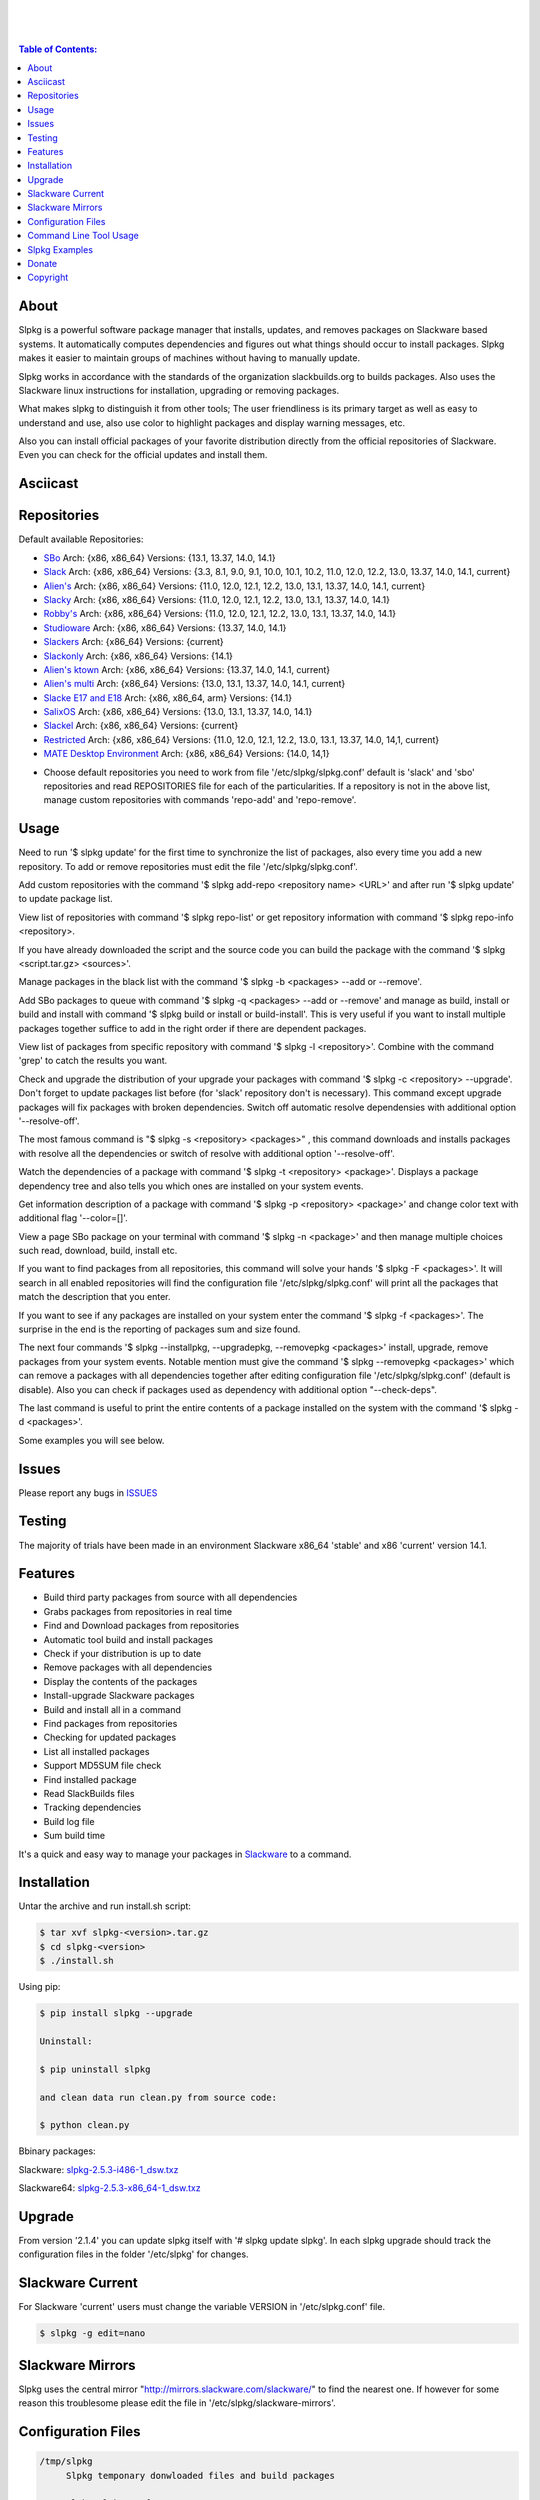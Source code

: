 .. image:: https://img.shields.io/github/release/dslackw/slpkg.svg
    :target: https://github.com/dslackw/slpkg/releases
.. image:: https://travis-ci.org/dslackw/slpkg.svg?branch=master
    :target: https://travis-ci.org/dslackw/slpkg
.. image:: https://landscape.io/github/dslackw/slpkg/master/landscape.png
    :target: https://landscape.io/github/dslackw/slpkg/master
.. image:: https://img.shields.io/codacy/6464ba0bd1e342e28388c71a34b3a5e8.svg
    :target: https://www.codacy.com/public/dzlatanidis/slpkg/dashboard
.. image:: https://img.shields.io/pypi/dm/slpkg.svg
    :target: https://pypi.python.org/pypi/slpkg
.. image:: https://img.shields.io/sourceforge/dt/slpkg.svg
    :target: https://sourceforge.net/projects/slpkg/
.. image:: https://img.shields.io/badge/license-GPLv3-blue.svg
    :target: https://github.com/dslackw/slpkg
.. image:: https://img.shields.io/github/stars/dslackw/slpkg.svg
    :target: https://github.com/dslackw/slpkg
.. image:: https://img.shields.io/github/forks/dslackw/slpkg.svg
    :target: https://github.com/dslackw/slpkg
.. image:: https://img.shields.io/github/issues/dslackw/slpkg.svg
    :target: https://github.com/dslackw/slpkg/issues
 
|

.. image:: https://raw.githubusercontent.com/dslackw/images/master/slpkg/slpkg_package.png
    :target: https://github.com/dslackw/slpkg

|

.. image:: https://raw.githubusercontent.com/dslackw/images/master/slpkg/poweredbyslack.gif
    :target: http://www.slackware.com/
|

.. contents:: Table of Contents:


About
-----

Slpkg is a powerful software package manager that installs, updates, and removes packages on 
Slackware based systems. It automatically computes dependencies and figures out what things 
should occur to install packages. Slpkg makes it easier to maintain groups of machines without 
having to manually update.

Slpkg works in accordance with the standards of the organization slackbuilds.org 
to builds packages. Also uses the Slackware linux instructions for installation,
upgrading or removing packages. 

What makes slpkg to distinguish it from other tools; The user friendliness is its primary 
target as well as easy to understand and use, also use color to highlight packages and 
display warning messages, etc.

Also you can install official packages of your favorite distribution directly from the 
official repositories of Slackware. Even you can check for the official updates and install them.


Asciicast
---------

.. youtube:: https://www.youtube.com/watch?v=oTtD4XhHKlA


Repositories
------------

Default available Repositories:

- `SBo <http://slackbuilds.org/>`_
  Arch: {x86, x86_64}
  Versions: {13.1, 13.37, 14.0, 14.1}
- `Slack <http://www.slackware.com/>`_
  Arch: {x86, x86_64}
  Versions: {3.3, 8.1, 9.0, 9.1, 10.0, 10.1, 10.2, 11.0, 12.0, 12.2, 13.0, 13.37, 14.0, 14.1, current}
- `Alien's <http://www.slackware.com/~alien/slackbuilds/>`_
  Arch: {x86, x86_64}
  Versions: {11.0, 12.0, 12.1, 12.2, 13.0, 13.1, 13.37, 14.0, 14.1, current}
- `Slacky <http://repository.slacky.eu/>`_
  Arch: {x86, x86_64}
  Versions: {11.0, 12.0, 12.1, 12.2, 13.0, 13.1, 13.37, 14.0, 14.1}
- `Robby's <http://rlworkman.net/pkgs/>`_
  Arch: {x86, x86_64}
  Versions: {11.0, 12.0, 12.1, 12.2, 13.0, 13.1, 13.37, 14.0, 14.1}
- `Studioware <http://studioware.org/packages>`_
  Arch: {x86, x86_64}
  Versions: {13.37, 14.0, 14.1}
- `Slackers <http://www.slackers.it/repository/>`_
  Arch: {x86_64}
  Versions: {current}
- `Slackonly <https://slackonly.com/>`_
  Arch: {x86, x86_64}
  Versions: {14.1}
- `Alien's ktown <http://alien.slackbook.org/ktown/>`_
  Arch: {x86, x86_64}
  Versions: {13.37, 14.0, 14.1, current}
- `Alien's multi <http://www.slackware.com/~alien/multilib/>`_
  Arch: {x86_64}
  Versions: {13.0, 13.1, 13.37, 14.0, 14.1, current}
- `Slacke E17 and E18 <http://ngc891.blogdns.net/pub/>`_
  Arch: {x86, x86_64, arm}
  Versions: {14.1}
- `SalixOS <http://download.salixos.org/>`_
  Arch: {x86, x86_64}
  Versions: {13.0, 13.1, 13.37, 14.0, 14.1}
- `Slackel <http://www.slackel.gr/repo/>`_
  Arch: {x86, x86_64}
  Versions: {current}
- `Restricted <http://taper.alienbase.nl/mirrors/people/alien/restricted_slackbuilds/>`_
  Arch: {x86, x86_64}
  Versions: {11.0, 12.0, 12.1, 12.2, 13.0, 13.1, 13.37, 14.0, 14,1, current}
- `MATE Desktop Environment <http://slackware.org.uk/msb/>`_
  Arch: {x86, x86_64}
  Versions: {14.0, 14,1}


* Choose default repositories you need to work from file '/etc/slpkg/slpkg.conf' default is 
  'slack' and 'sbo' repositories and read REPOSITORIES file for each of the particularities.
  If a repository is not in the above list, manage custom repositories with commands 'repo-add'
  and 'repo-remove'.


Usage
-----

Need to run '$ slpkg update' for the first time to synchronize the list of packages,
also every time you add a new repository.
To add or remove repositories must edit the file '/etc/slpkg/slpkg.conf'.

Add custom repositories with the command '$ slpkg add-repo <repository name> <URL>' and after
run '$ slpkg update' to update package list.

View list of repositories with command '$ slpkg repo-list' or get repository information with
command '$ slpkg repo-info <repository>.

If you have already downloaded the script and the source code you can build the package with 
the command '$ slpkg <script.tar.gz> <sources>'.

Manage packages in the black list with the command '$ slpkg -b <packages> --add or --remove'.

Add SBo packages to queue with command '$ slpkg -q <packages> --add or --remove' and manage as 
build, install or build and install with command '$ slpkg build or install or build-install'.
This is very useful if you want to install multiple packages together suffice to add in the right 
order if there are dependent packages.

View list of packages from specific repository with command '$ slpkg -l <repository>'.
Combine with the command 'grep' to catch the results you want.

Check and upgrade the distribution of your upgrade your packages with command '$ slpkg -c <repository> 
--upgrade'. Don't forget to update packages list before (for 'slack' repository don't is necessary).
This command except upgrade packages will fix packages with broken dependencies. Switch  off automatic
resolve dependensies with additional option '--resolve-off'.

The most famous command is "$ slpkg -s <repository> <packages>" , this command downloads and 
installs packages with resolve all the dependencies or switch of resolve with additional option
'--resolve-off'.

Watch the dependencies of a package with command '$ slpkg -t <repository> <package>'.
Displays a package dependency tree and also tells you which ones are installed on your system events.

Get information description of a package with command '$ slpkg -p <repository> <package>' and change
color text with additional flag '--color=[]'.

View a page SBo package on your terminal with command '$ slpkg -n <package>' and then manage multiple 
choices such read, download, build, install etc.

If you want to find packages from all repositories, this command will solve your hands '$ slpkg -F 
<packages>'. It will search in all enabled repositories will find the configuration file 
'/etc/slpkg/slpkg.conf' will print all the packages that match the description that you enter.

If you want to see if any packages are installed on your system enter the command '$ slpkg -f <packages>'.
The surprise in the end is the reporting of packages sum and size found.

The next four commands '$ slpkg --installpkg, --upgradepkg, --removepkg <packages>' install, upgrade, 
remove packages from your system events.
Notable mention must give the command '$ slpkg --removepkg <packages>' which can remove a packages 
with all dependencies together after editing configuration file '/etc/slpkg/slpkg.conf' 
(default is disable). Also you can check if packages used as dependency with additional option 
"--check-deps".

The last command is useful to print the entire contents of a package installed on the system with the
command '$ slpkg -d <packages>'.

Some examples you will see below.


Issues
------

Please report any bugs in `ISSUES <https://github.com/dslackw/slpkg/issues>`_


Testing
-------

The majority of trials have been made in an environment Slackware x86_64 'stable' 
and x86 'current' version 14.1.


Features
--------

- Build third party packages from source with all dependencies
- Grabs packages from repositories in real time
- Find and Download packages from repositories 
- Automatic tool build and install packages
- Check if your distribution is up to date
- Remove packages with all dependencies
- Display the contents of the packages
- Install-upgrade Slackware packages
- Build and install all in a command
- Find packages from repositories
- Checking for updated packages
- List all installed packages
- Support MD5SUM file check
- Find installed package
- Read SlackBuilds files
- Τracking dependencies
- Build log file
- Sum build time

It's a quick and easy way to manage your packages in `Slackware <http://www.slackware.com/>`_
to a command.


Installation
------------

Untar the archive and run install.sh script:

.. code-block:: bash
    
    $ tar xvf slpkg-<version>.tar.gz
    $ cd slpkg-<version>
    $ ./install.sh

Using pip:

.. code-block:: bash
    
    $ pip install slpkg --upgrade
    
    Uninstall:

    $ pip uninstall slpkg

    and clean data run clean.py from source code:

    $ python clean.py

Bbinary packages:

Slackware: `slpkg-2.5.3-i486-1_dsw.txz <https://github.com/dslackw/slpkg/releases/download/v2.5.3/slpkg-2.5.3-i486-1_dsw.txz>`_

Slackware64: `slpkg-2.5.3-x86_64-1_dsw.txz <https://github.com/dslackw/slpkg/releases/download/v2.5.3/slpkg-2.5.3-x86_64-1_dsw.txz>`_


Upgrade
-------

From version '2.1.4' you can update slpkg itself with '# slpkg update slpkg'.
In each slpkg upgrade should track the configuration files in the folder '/etc/slpkg' 
for changes.


Slackware Current
-----------------

For Slackware 'current' users must change the variable VERSION in '/etc/slpkg.conf' file.

.. code-block:: bash

    $ slpkg -g edit=nano


Slackware Mirrors
-----------------

Slpkg uses the central mirror "http://mirrors.slackware.com/slackware/" to find the 
nearest one. If however for some reason this troublesome please edit the file in 
'/etc/slpkg/slackware-mirrors'.


Configuration Files
-------------------

.. code-block:: bash

    /tmp/slpkg
         Slpkg temponary donwloaded files and build packages

    /etc/slpkg/slpkg.conf
         General configuration of slpkg

    /etc/slpkg/blacklist
         List of packages to skip

    /etc/slpkg/slackware-mirrors
         List of Slackware Mirrors

    /etc/slpkg/custom-repositories
         List of custom repositories

    /var/log/slpkg
         ChangeLog.txt repositories files
         SlackBuilds logs and dependencies files

    /var/lib/slpkg
         PACKAGES.TXT files 
         SLACKBUILDS.TXT files
         CHECKSUMS.md5 files
         FILELIST.TXT files

    /etc/slpkg/slackware-changelogs-mirror
         Slackware changelogs mirror

     
Command Line Tool Usage
-----------------------

.. code-block:: bash
    
    Slpkg is a user-friendly package manager for Slackware installations
                                                     _       _
                                                 ___| |_ __ | | ____ _
                                                / __| | "_ \| |/ / _` |
                                                \__ \ | |_) |   < (_| |
                                                |___/_| .__/|_|\_\__, |
                                                      |_|        |___/

    Commands:
       update, --only=[...]                     Run this command to update all
                                                the packages list.
       upgrade, --only=[...]                    Delete and recreate all packages
                                                lists.
       repo-add [repository name] [URL]         Add custom repository.
       repo-remove [repository]                 Remove custom repository.
       repo-list                                Print a list of all the
                                                repositories.
       repo-info [repository]                   Get information about a
                                                repository.
       update slpkg                             Upgrade the program directly from
                                                repository.

    Optional arguments:
      -h, --help                                Print this help message and exit.
      -v, --version                             Print program version and exit.
      -a, --autobuild, [script] [source...]     Auto build SBo packages.
                                                If you already have downloaded the
                                                script and the source code you can
                                                build a new package with this
                                                command.
      -b, --blacklist, [package...] --add,      Manage packages in the blacklist.
          --remove, list                        Add or remove packages and print
                                                the list. Each package is added
                                                here will not be accessible by the
                                                program.
      -q, --queue, [package...] --add,          Manage SBo packages in the queue.
          --remove, list, build, install,       Add or remove and print the list
          build-install                         of packages. Build and then install
                                                the packages from the queue.
      -g, --config, print, edit=[editor]        Configuration file management.
                                                Print the configuration file or
                                                edit.
      -l, --list, [repository], --index,        Print a list of all available
          --installed                           packages repository, index or print
                                                only packages installed on the
                                                system.
      -c, --check, [repository], --upgrade,     Check, view and install updated
          --skip=[...] --resolve--off           packages from repositories.
      -s, --sync, [repository] [package...],    Sync packages. Install packages
          --resolve-off                         directly from remote repositories
                                                with all dependencies.
      -t, --tracking, [repository] [package]    Tracking package dependencies and
                                                print package dependenies tree with
                                                highlight if packages is installed.
      -p, --desc, [repository] [package],       Print description of a package
          --color=[]                            directly from the repository and
                                                change color text.
      -n, --network, [package]                  View a standard of SBo page in
                                                terminal and manage multiple options
                                                like reading, downloading, building
                                                installation, etc.
      -F, --FIND, [package...]                  Find packages from repositories and
                                                search at each enabled repository
                                                and prints results.
      -f, --find, [package...]                  Find and print installed packages
                                                reporting the size and the sum.
      -i, --installpkg, [options] [package...]  Installs single or multiple *.tgz
          options=[--warn, --md5sum, --root,    (or .tbz, .tlz, .txz) Slackware
          --infobox, --menu, --terse, --ask,    binary packages designed for use
          --priority, --tagfile]                with the Slackware Linux
                                                distribution onto your system.
      -u, --upgradepkg, [options] [package...]  Upgrade single or multiple Slackware
          options=[--dry-run, --install-new,    binary packages from an older
          --reinstall, --verbose]               version to a newer one.
      -r, --removepkg, [options] [package...],  Removes a previously installed
          --check-deps                          Slackware binary packages,
          options=[-warn, -preserve, -copy,     while writing a progress report
          -keep]                                to the standard output.
      -d, --display, [package...]               Display the installed packages
                                                contents and file list.

Slpkg Examples
--------------

If you use slpkg for the first time will have to create and update the package 
list. This command must be executed to update the package lists:

.. code-block:: bash

    $ slpkg update

    Update repository slack .......................Done
    Update repository sbo .............Done
    Update repository alien ...Done
    Update repository slacky .....................................Done
    Update repository studio ...................Done
    Update repository slackr .............................................Done
    Update repository slonly ...Done
    Update repository ktown ...Done
    Update repository salix ..................Done
    Update repository slacke ...Done
    Update repository slackl ...Done
    Update repository multi ...Done
    Update repository msb ........Done

    Update specifically repositories:

    $ slpkg update --only=sbo,msb,slacky

    Also you can check ChangeLog.txt for changes like:

    $ slpkg -c sbo

    News in ChangeLog.txt


Add and remove custom repositories:

.. code-block:: bash

    $ slpkg repo-add ponce http://ponce.cc/slackware/slackware64-14.1/packages/

    Repository 'ponce' successfully added


    $ slpkg repo-remove ponce

    Repository 'ponce' successfully removed

    
View information about the repositories:
    
.. code-block:: bash

    $ slpkg repo-list
    
    +==============================================================================
    | Repo id  Repo URL                                            Default   Status
    +==============================================================================
      alien    http://www.slackware.com/~alien/slackbuilds/        yes     disabled
      ktown    http://alien.slackbook.org/ktown/                   yes     disabled
      msb      http://slackware.org.uk/msb/                        yes      enabled
      multi    http://www.slackware.com/~alien/multilib/           yes     disabled
      ponce    http://ponce.cc/slackware/slackware64-14.1/packa~   no       enabled
      rested   http://taper.alienbase.nl/mirrors/people/alien/r~   yes     disabled
      rlw      http://rlworkman.net/pkgs/                          yes     disabled
      salix    http://download.salixos.org/                        yes     disabled
      sbo      http://slackbuilds.org/slackbuilds/                 yes      enabled
      slack    http://ftp.cc.uoc.gr/mirrors/linux/slackware/       yes      enabled
      slacke   http://ngc891.blogdns.net/pub/                      yes     disabled
      slackl   http://www.slackel.gr/repo/                         yes     disabled
      slackr   http://www.slackers.it/repository/                  yes     disabled
      slacky   http://repository.slacky.eu/                        yes     disabled
      slonly   https://slackonly.com/pub/packages/                 yes     disabled
      studio   http://studioware.org/files/packages/               yes     disabled

    15/15 enabled default repositories and 1 custom.
    For enable or disable default repositories edit '/etc/slpkg/slpkg.conf' file.

    $ slpkg repo-info alien

    Default: yes
    Last updated: Tue Dec 23 11:48:31 UTC 2014
    Number of packages: 3149
    Repo id: alien
    Repo url: http://www.slackware.com/~alien/slackbuilds/
    Status: enabled
    Total compressed packages: 9.3 Gb
    Total uncompressed packages: 36.31 Gb


Installing packages from the repositories (supporting multi packages):

.. code-block:: bash
    
    $ slpkg -s sbo brasero
    Reading package lists .....Done
    Resolving dependencies ....Done

    The following packages will be automatically installed or upgraded 
    with new version:

    +==============================================================================
    | Package                 New version        Arch    Build  Repos          Size
    +==============================================================================
    Installing:
     brasero                  3.12.1             x86_64         SBo
    Installing for dependencies:
     orc                      0.4.23             x86_64         SBo
     gstreamer1               1.4.5              x86_64         SBo
     gst1-plugins-base        1.4.5              x86_64         SBo
     gst1-plugins-bad         1.4.5              x86_64         SBo

    Installing summary
    ===============================================================================
    Total 5 packages.
    5 packages will be installed, 0 allready installed and 0 package
    will be upgraded.

    Would you like to continue [Y/n]?
    
    
    Example install multi packages:
    
    $ slpkg -s sbo brasero pylint atkmm
    Reading package lists ..........Done
    Resolving dependencies ......Done

    The following packages will be automatically installed or upgraded 
    with new version:
    
    +==============================================================================
    | Package                 New version        Arch    Build  Repos          Size
    +==============================================================================
    Installing:
     brasero                  3.12.1             x86_64         SBo
     pylint-1.3.1             1.3.1              x86_64         SBo
     atkmm                    2.22.7             x86_64         SBo
    Installing for dependencies:
     libsigc++                2.2.11             x86_64         SBo
     glibmm                   2.36.2             x86_64         SBo
     cairomm                  1.10.0             x86_64         SBo
     pangomm                  2.34.0             x86_64         SBo
     six-1.8.0                1.8.0              x86_64         SBo
     pysetuptools-17.0        17.0               x86_64         SBo
     logilab-common-0.63.2    0.63.2             x86_64         SBo
     astroid-1.3.6            1.3.6              x86_64         SBo
     orc                      0.4.23             x86_64         SBo
     gstreamer1               1.4.5              x86_64         SBo
     gst1-plugins-base        1.4.5              x86_64         SBo
     gst1-plugins-bad         1.4.5              x86_64         SBo

    Installing summary
    ===============================================================================
    Total 15 packages.
    10 packages will be installed, 5 allready installed and 0 package
    will be upgraded.

    Would you like to continue [Y/n]?


    Example from 'alien' repository:

    $ slpkg -s alien atkmm
    Reading package lists .....Done
    Resolving dependencies .........Done

    +==============================================================================
    | Package                 Version            Arch    Build  Repos          Size
    +==============================================================================
    Installing:
     atkmm                    2.22.6             x86_64  1      alien         124 K
    Installing for dependencies:
     libsigc++                2.2.10             x86_64  2      alien         128 K
     glibmm                   2.32.1             x86_64  1      alien        1012 K
     cairomm                  1.10.0             x86_64  2      alien         124 K
     pangomm                  2.28.4             x86_64  1      alien         124 K

    Installing summary
    ===============================================================================
    Total 5 packages.
    5 packages will be installed, 0 will be upgraded and 0 will be reinstalled.
    Need to get 124 Kb of archives.
    After this process, 620 Kb of additional disk space will be used.

    Would you like to continue [Y/n]?

    
    Close auto resolve dependencies:

    $ slpkg -s alien atkm --resolve-off
    Reading package lists .....Done

    The following packages will be automatically installed or upgraded 
    with new version:

    +==============================================================================
    | Package                 New Version        Arch    Build  Repos          Size
    +==============================================================================
    Installing:
     atkmm                    2.22.6             x86_64  1      alien         124 K
    
     Installing summary
     ===============================================================================
     Total 1 package.
     1 package will be installed, 0 will be upgraded and 0 will be reinstalled.
     Need to get 124 Kb of archives.
     After this process, 620 Kb of additional disk space will be used.

     Would you like to continue [Y/n]?



Build packages and passing variables to the script:

.. code-block:: bash

    First export variable(s) like:
    
    $ export FFMPEG_ASS=yes FFMPEG_X264=yes
    
    
    And then run as you know:

    $ slpkg -s sbo ffmpeg

    or

    $ slpkg -n ffmpeg

    or if already script and source donwloaded:

    $ slpkg -a ffmpeg.tar.gz ffmpeg-2.1.5.tar.bz2

    
Tracking all dependencies of packages,
and also displays installed packages:

.. code-block:: bash

    $ slpkg -t sbo brasero
    Reading package lists ......Done

    +=========================
    | brasero dependencies   :
    +=========================
    \ 
     +---[ Tree of dependencies ]
     |
     +--1 orc
     |
     +--2 gstreamer1
     |
     +--3 gst1-plugins-base
     |
     +--4 gst1-plugins-bad
     |
     +--5 libunique


Check if your packages is up to date or changes in ChangeLog.txt:

.. code-block:: bash

    You can check ChangeLog.txt for changes before with command:

    $ slpkg -c sbo

    News in ChangeLog.txt

    And check if packages need upgrade with:

    $ slpkg -c sbo --upgrade
    Checking ...................Done
    Reading package lists ......Done
    Resolving dependencies ...Done

    The following packages will be automatically installed or upgraded 
    with new version:

    +==============================================================================
    | Package                 Version            Arch    Build  Repos          Size
    +==============================================================================
    Upgrading:
     astroid-1.3.2            1.3.4              x86_64         SBo           
     jdk-7u51                 8u31               x86_64         SBo           
    Installing for dependencies:
     six-1.7.3                1.8.0              x86_64         SBo           
     logilab-common-0.60.1    0.63.2             x86_64         SBo           
     pysetuptools-6.1         7.0                x86_64         SBo           

    Installing summary
    ===============================================================================
    Total 5 packages.
    0 package will be installed, 2 allready installed and 3 packages
    will be upgraded.

    Would you like to continue [Y/n]?


    $ slpkg -c slacky --upgrade
    Checking ........................Done
    Reading package lists ....Done
    Resolving dependencies ..........Done

    +==============================================================================
    | Package                 Version            Arch    Build  Repos          Size
    +==============================================================================
    Upgrading:
     gstreamer1-1.4.1         1.4.4              x86_64  1      slacky       1563 K

    Installing summary
    ===============================================================================
    Total 1 package.
    0 package will be installed, 1 will be upgraded and 0 will be reinstalled.
    Need to get 1.53 Mb of archives.
    After this process, 14.55 Mb of additional disk space will be used.

    Would you like to continue [Y/n]? 


Check if your Slackware distribution is up to date.
This option works independently of the others i.e not need before updating the list of
packages by choosing "# slpkg update", works directly with the official repository and
why always you can have updated your system:

.. code-block:: bash

    $ slpkg -c slack --upgrade
    Reading package lists .......Done

    These packages need upgrading:
    
    +==============================================================================
    | Package                   Version          Arch     Build  Repos         Size
    +==============================================================================
    Upgrading:
     dhcpcd-6.0.5               6.0.5            x86_64   3      Slack         92 K
     samba-4.1.0                4.1.11           x86_64   1      Slack       9928 K
     xscreensaver-5.22          5.29             x86_64   1      Slack       3896 K

    Installing summary
    ===============================================================================
    Total 3 package will be upgrading and 0 will be installed.
    Need to get 13.58 Mb of archives.
    After this process, 76.10 Mb of additional disk space will be used.
    
    Would you like to continue [Y/n]?


Skip packages when upgrading:

.. code-block:: bash

    $ slpkg -c sbo --upgrade --skip=pip,jdk
    Checking ...................Done
    Reading package lists ......Done
    Resolving dependencies ...Done

    The following packages will be automatically installed or upgraded 
    with new version:

    +==============================================================================
    | Package                 Version            Arch    Build  Repos          Size
    +==============================================================================
    Upgrading:
     cffi-1.0.1               1.1.0              x86_64         SBo
    Installing for dependencies:
     pysetuptools-17.0        17.0               x86_64         SBo
     pycparser-2.12           2.13               x86_64         SBo

    Installing summary
    ===============================================================================
    Total 3 packages.
    0 package will be installed, 1 allready installed and 2 packages
    will be upgraded.

    Would you like to continue [Y/n]?

    
View complete slackbuilds.org site in your terminal.
Read fies, download, build or install:

.. code-block:: bash

    $ slpkg -n bitfighter
    Reading package lists ...Done
    
    +===============================================================================
    | Package bitfighter --> http://slackbuilds.org/repository/14.1/games/bitfighter/
    +===============================================================================
    | Description : multi-player combat game
    | SlackBuild : bitfighter.tar.gz
    | Sources : bitfighter-019c.tar.gz, classic_level_pack.zip 
    | Requirements : OpenAL, SDL2, speex, libmodplug
    +===============================================================================
     README               View the README file
     SlackBuild           View the SlackBuild file
     Info                 View the Info file
     Download             Download this package
     Build                Download and build this package
     Install              Download/Build/Install
     Quit                 Quit
     
     Choose an option: _

     
Auto tool to build package:

.. code-block:: bash

    Two files termcolor.tar.gz and termcolor-1.1.0.tar.gz
    must be in the same directory.
    (slackbuild script & source code or extra sources if needed)

    $ slpkg -a termcolor.tar.gz termcolor-1.1.0.tar.gz

    termcolor/
    termcolor/slack-desc
    termcolor/termcolor.info
    termcolor/README
    termcolor/termcolor.SlackBuild
    termcolor-1.1.0/
    termcolor-1.1.0/CHANGES.rst
    termcolor-1.1.0/COPYING.txt
    termcolor-1.1.0/README.rst
    termcolor-1.1.0/setup.py
    termcolor-1.1.0/termcolor.py
    termcolor-1.1.0/PKG-INFO
    running install
    running build
    running build_py
    creating build
    creating build/lib
    copying termcolor.py -> build/lib
    running install_lib
    creating /tmp/SBo/package-termcolor/usr
    creating /tmp/SBo/package-termcolor/usr/lib64
    creating /tmp/SBo/package-termcolor/usr/lib64/python2.7
    creating /tmp/SBo/package-termcolor/usr/lib64/python2.7/site-packages
    copying build/lib/termcolor.py -> 
    /tmp/SBo/package-termcolor/usr/lib64/python2.7/site-packages
    byte-compiling /tmp/SBo/package-termcolor/usr/lib64/python2.7/site-packages/termcolor.py 
    to termcolor.pyc
    running install_egg_info
    Writing 
    /tmp/SBo/package-termcolor/usr/lib64/python2.7/site-packages/termcolor-1.1.0-py2.7.egg-info

    Slackware package maker, version 3.14159.

    Searching for symbolic links:

    No symbolic links were found, so we wont make an installation script.
    You can make your own later in ./install/doinst.sh and rebuild the
    package if you like.

    This next step is optional - you can set the directories in your package
    to some sane permissions. If any of the directories in your package have
    special permissions, then DO NOT reset them here!

    Would you like to reset all directory permissions to 755 (drwxr-xr-x) and
    directory ownerships to root.root ([y]es, [n]o)? n

    Creating Slackware package:  /tmp/termcolor-1.1.0-x86_64-1_SBo.tgz

    ./
    usr/
    usr/lib64/
    usr/lib64/python2.7/
    usr/lib64/python2.7/site-packages/
    usr/lib64/python2.7/site-packages/termcolor.py
    usr/lib64/python2.7/site-packages/termcolor.pyc
    usr/lib64/python2.7/site-packages/termcolor-1.1.0-py2.7.egg-info
    usr/doc/
    usr/doc/termcolor-1.1.0/
    usr/doc/termcolor-1.1.0/termcolor.SlackBuild
    usr/doc/termcolor-1.1.0/README.rst
    usr/doc/termcolor-1.1.0/CHANGES.rst
    usr/doc/termcolor-1.1.0/PKG-INFO
    usr/doc/termcolor-1.1.0/COPYING.txt
    install/
    install/slack-desc

    Slackware package /tmp/termcolor-1.1.0-x86_64-1_SBo.tgz created.

    Total build time for package termcolor : 1 Sec


Upgrade, install packages like Slackware command '# upgradepkg --install-new':

.. code-block:: bash

    $ slpkg -u --install-new /tmp/termcolor-1.1.0-x86_64-1_SBo.tgz

    +==============================================================================
    | Installing new package ./termcolor-1.1.0-x86_64-1_SBo.tgz
    +==============================================================================

    Verifying package termcolor-1.1.0-x86_64-1_SBo.tgz.
    Installing package termcolor-1.1.0-x86_64-1_SBo.tgz:
    PACKAGE DESCRIPTION:
    # termcolor (ANSII Color formatting for output in terminal)
    #
    # termcolor allows you to format your output in terminal.
    #
    # Project URL: https://pypi.python.org/pypi/termcolor
    #
    Package termcolor-1.1.0-x86_64-1_SBo.tgz installed.

Install mass-packages:

.. code-block:: bash

    $ slpkg -u --install-new *.t?z
    
    or 

    $ slpkg -i *.t?z

Search and find packages from repositories are enabled:

.. code-block:: bash
   
    $ slpkg -F aria2

    Packages with name matching [ aria2 ]

    +==============================================================================
    | Repository  Package                                                      Size
    +==============================================================================
      sbo         aria2-1.18.10                                                 0 K
      slonly      aria2-1.18.10-x86_64-1_slack.txz                           1124 K
      salix       aria2-1.18.1-x86_64-1rl.txz                                1052 K
      slackr      aria2-1.18.10-x86_64-1cf.txz                               1140 K
    
    Total found 4 packages in 4 repositories.

    
Find installed packages:

.. code-block:: bash

    $ slpkg -f apr

    Packages with matching name [ apr ] 
    
    [ installed ] - apr-1.5.0-x86_64-1_slack14.1
    [ installed ] - apr-util-1.5.3-x86_64-1_slack14.1
    [ installed ] - xf86dgaproto-2.1-noarch-1
    [ installed ] - xineramaproto-1.2.1-noarch-1

    Total found 4 matcing packages
    Size of installed packages 1.61 Mb

    
Display the contents of the packages:

.. code-block:: bash

    $ slpkg -d termcolor lua

    PACKAGE NAME:     termcolor-1.1.0-x86_64-1_SBo
    COMPRESSED PACKAGE SIZE:     8.0K
    UNCOMPRESSED PACKAGE SIZE:     60K
    PACKAGE LOCATION: ./termcolor-1.1.0-x86_64-1_SBo.tgz
    PACKAGE DESCRIPTION:
    termcolor: termcolor (ANSII Color formatting for output in terminal)
    termcolor:
    termcolor: termcolor allows you to format your output in terminal.
    termcolor:
    termcolor:
    termcolor: Project URL: https://pypi.python.org/pypi/termcolor
    termcolor:
    termcolor:
    termcolor:
    termcolor:
    FILE LIST:
    ./
    usr/
    usr/lib64/
    usr/lib64/python2.7/
    usr/lib64/python2.7/site-packages/
    usr/lib64/python2.7/site-packages/termcolor.py
    usr/lib64/python2.7/site-packages/termcolor.pyc
    usr/lib64/python2.7/site-packages/termcolor-1.1.0-py2.7.egg-info
    usr/lib64/python3.3/
    usr/lib64/python3.3/site-packages/
    usr/lib64/python3.3/site-packages/termcolor-1.1.0-py3.3.egg-info
    usr/lib64/python3.3/site-packages/__pycache__/
    usr/lib64/python3.3/site-packages/__pycache__/termcolor.cpython-33.pyc
    usr/lib64/python3.3/site-packages/termcolor.py
    usr/doc/
    usr/doc/termcolor-1.1.0/
    usr/doc/termcolor-1.1.0/termcolor.SlackBuild
    usr/doc/termcolor-1.1.0/README.rst
    usr/doc/termcolor-1.1.0/CHANGES.rst
    usr/doc/termcolor-1.1.0/PKG-INFO
    usr/doc/termcolor-1.1.0/COPYING.txt
    install/
    install/slack-desc
    
    No such package lua: Cant find


Removes a previously installed Slackware binary packages:

.. code-block:: bash

    $ slpkg -r termcolor
    
    Packages with name matching [ termcolor ]
    
    [ delete ] --> termcolor-1.1.0-x86_64-1_SBo

    Are you sure to remove 1 package(s) [Y/n]? y

    Package: termcolor-1.1.0-x86_64-1_SBo
        Removing... 

    Removing package /var/log/packages/termcolor-1.1.0-x86_64-1_SBo...
        Removing files:
    --> Deleting /usr/doc/termcolor-1.1.0/CHANGES.rst
    --> Deleting /usr/doc/termcolor-1.1.0/COPYING.txt
    --> Deleting /usr/doc/termcolor-1.1.0/PKG-INFO
    --> Deleting /usr/doc/termcolor-1.1.0/README.rst
    --> Deleting /usr/doc/termcolor-1.1.0/termcolor.SlackBuild
    --> Deleting /usr/lib64/python2.7/site-packages/termcolor-1.1.0-py2.7.egg-info
    --> Deleting /usr/lib64/python2.7/site-packages/termcolor.py
    --> Deleting /usr/lib64/python2.7/site-packages/termcolor.pyc
    --> Deleting /usr/lib64/python3.3/site-packages/__pycache__/termcolor.cpython-33.pyc
    --> Deleting /usr/lib64/python3.3/site-packages/termcolor-1.1.0-py3.3.egg-info
    --> Deleting /usr/lib64/python3.3/site-packages/termcolor.py
    --> Deleting empty directory /usr/lib64/python3.3/site-packages/__pycache__/
    WARNING: Unique directory /usr/lib64/python3.3/site-packages/ contains new files
    WARNING: Unique directory /usr/lib64/python3.3/ contains new files
    --> Deleting empty directory /usr/doc/termcolor-1.1.0/

    +==============================================================================
    | Package: termcolor removed
    +==============================================================================


Remove packages with all dependencies and check if used as dependency:
Presupposes facility with the option '$ slpkg -s <repository> <packages>' and
enabled from configuration file.

.. code-block:: bash

    $ slpkg -r Flask --check-deps

    Packages with name matching [ Flask ]

    [ delete ] --> Flask-0.10.1-x86_64-1_SBo

    Are you sure to remove 1 package [Y/n]? y

    +==============================================================================
    | Found dependencies for package Flask:
    +==============================================================================
    | pysetuptools
    | MarkupSafe
    | itsdangerous
    | Jinja2
    | werkzeug
    +==============================================================================

    Remove dependencies (maybe used by other packages) [Y/n]? y
    
    
    +==============================================================================
    | WARNING !!! WARNING !!! WARNING !!! WARNING !!! WARNING !!! 
    +==============================================================================
    | pysetuptools is dependency of the package --> Flask
    | MarkupSafe is dependency of the package --> Flask
    | werkzeug is dependency of the package --> Flask
    | Jinja2 is dependency of the package --> Flask
    | itsdangerous is dependency of the package --> Flask
    | pysetuptools is dependency of the package --> flake8
    | pysetuptools is dependency of the package --> pip
    | pysetuptools is dependency of the package --> pipstat
    | pysetuptools is dependency of the package --> pylint
    | pysetuptools is dependency of the package --> wcwidth
    +==============================================================================
    +==============================================================================
    | Insert packages to exception removal:
    +==============================================================================
     >     

    .
    .
    .
    +==============================================================================
    | Package Flask removed
    | Package pysetuptools removed
    | Package MarkupSafe removed
    | Package itsdangerous removed
    | Package Jinja2 removed
    | Package werkzeug removed
    +==============================================================================


Build and install packages that have added to the queue:

.. code-block:: bash

    $ slpkg -q roxterm SDL2 CEGUI --add
    
    Add packages in queue:

    roxterm
    SDL2
    CEGUI

    
    $ slpkg -q roxterm --remove (or 'slpkg -q ALL --remove' remove all packages)
    
    Remove packages from queue:

    roxterm

    
    $ slpkg -q list

    Packages in queue:

    SDL2
    CEGUI
    
    
    $ slpkg -q build (build only packages from queue)

    $ slpkg -q install (install packages from queue)

    $ slpkg -q build-install (build and install)


Add or remove packages in blacklist file manually from 
/etc/slpkg/blacklist or with the following options:

.. code-block:: bash
    
    $ slpkg -b live555 speex faac --add

    Add packages in blacklist: 

    live555
    speex
    faac


    $ slpkg -b speex --remove (or 'slpkg -b ALL --remove' remove all packages)

    Remove packages from blacklist:

    speex


    $ slpkg -b list

    Packages in blacklist:

    live555
    faac

    Note: you can use asterisk "*" to match more packages like:

    *lib*   \\ all packages inlcude string "lib"
    *lib    \\ all packages ends with string "lib"
    lib*    \\ all packages starts with string "lib"

    slack:*multilib*   \\ all packages include string "multilib" from Slackware
                       \\ repository. Useful to ignore multilib when upgrade
                       \\ Slackware distribution.
    
Print package description:

.. code-block:: bash

    $ slpkg -p alien vlc --color=green

    vlc (multimedia player for various audio and video formats)

    VLC media player is a highly portable multimedia player for various
    audio and video formats (MPEG-1, MPEG-2, MPEG-4, DivX, mp3, ogg, ...)
    as well as DVDs, VCDs, and various streaming protocols.
    It can also be used as a server to stream in unicast or multicast in
    IPv4 or IPv6 on a high-bandwidth network.


    vlc home: http://www.videolan.org/vlc/


Man page it is available for full support:

.. code-block:: bash

    $ man slpkg


Donate
------
If you feel satisfied with this project and want to thank me go
to `Slackware <https://store.slackware.com/cgi-bin/store/slackdonation>`_ and make a donation or 
visit the `store <https://store.slackware.com/cgi-bin/store>`_.


Copyright 
---------

- Copyright © Dimitris Zlatanidis
- Slackware® is a Registered Trademark of Patrick Volkerding.
- Linux is a Registered Trademark of Linus Torvalds.
